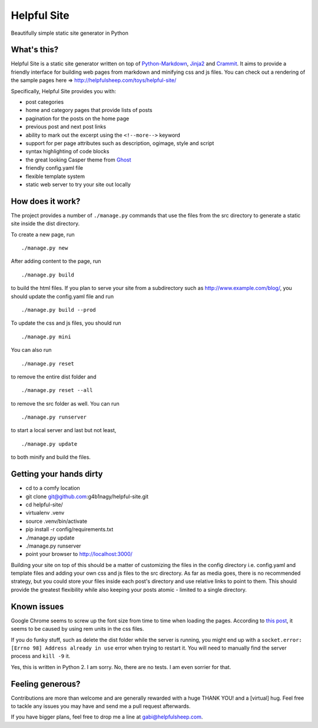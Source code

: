 Helpful Site
============

Beautifully simple static site generator in Python

What's this?
~~~~~~~~~~~~

Helpful Site is a static site generator written on top of
`Python-Markdown <http://pythonhosted.org/Markdown/>`_,
`Jinja2 <http://jinja.pocoo.org/>`_ and
`Crammit <https://github.com/rspivak/crammit>`_. It aims to provide a
friendly interface for building web pages from markdown and minifying
css and js files. You can check out a rendering of the sample pages here
=> http://helpfulsheep.com/toys/helpful-site/

Specifically, Helpful Site provides you with:

-  post categories
-  home and category pages that provide lists of posts
-  pagination for the posts on the home page
-  previous post and next post links
-  ability to mark out the excerpt using the ``<!--more-->`` keyword
-  support for per page attributes such as description, ogimage, style
   and script
-  syntax highlighting of code blocks
-  the great looking Casper theme from `Ghost <https://ghost.org/>`_
-  friendly config.yaml file
-  flexible template system
-  static web server to try your site out locally

How does it work?
~~~~~~~~~~~~~~~~~

The project provides a number of ``./manage.py`` commands that use the
files from the src directory to generate a static site inside the dist
directory.

To create a new page, run

::

    ./manage.py new

After adding content to the page, run

::

    ./manage.py build

to build the html files. If you plan to serve your site from a
subdirectory such as http://www.example.com/blog/, you should update the
config.yaml file and run

::

    ./manage.py build --prod

To update the css and js files, you should run

::

    ./manage.py mini

You can also run

::

    ./manage.py reset

to remove the entire dist folder and

::

    ./manage.py reset --all

to remove the src folder as well. You can run

::

    ./manage.py runserver

to start a local server and last but not least,

::

    ./manage.py update

to both minify and build the files.

Getting your hands dirty
~~~~~~~~~~~~~~~~~~~~~~~~

-  cd to a comfy location
-  git clone git@github.com:g4b1nagy/helpful-site.git
-  cd helpful-site/
-  virtualenv .venv
-  source .venv/bin/activate
-  pip install -r config/requirements.txt
-  ./manage.py update
-  ./manage.py runserver
-  point your browser to
   `http://localhost:3000/ <http://localhost:3000/>`_

Building your site on top of this should be a matter of customizing the
files in the config directory i.e. config.yaml and template files and
adding your own css and js files to the src directory. As far as media
goes, there is no recommended strategy, but you could store your files
inside each post's directory and use relative links to point to them.
This should provide the greatest flexibility while also keeping your
posts atomic - limited to a single directory.

Known issues
~~~~~~~~~~~~

Google Chrome seems to screw up the font size from time to time when
loading the pages. According to `this
post <http://stackoverflow.com/questions/20845183/inconsistent-font-size-rendering-issue-on-chrome>`_,
it seems to be caused by using rem units in the css files.

If you do funky stuff, such as delete the dist folder while the server
is running, you might end up with a
``socket.error: [Errno 98] Address already in use`` error when trying to
restart it. You will need to manually find the server process and
``kill -9`` it.

Yes, this is written in Python 2. I am sorry. No, there are no tests. I
am even sorrier for that.

Feeling generous?
~~~~~~~~~~~~~~~~~

Contributions are more than welcome and are generally rewarded with a
huge THANK YOU! and a [virtual] hug. Feel free to tackle any issues you
may have and send me a pull request afterwards.

If you have bigger plans, feel free to drop me a line at
gabi@helpfulsheep.com.


